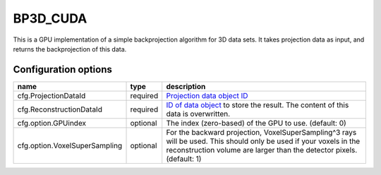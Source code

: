 BP3D_CUDA
=========

This is a GPU implementation of a simple backprojection algorithm for 3D data
sets. It takes projection data as input, and returns the backprojection of this
data.

Configuration options
---------------------

================================	========	====
name 					type 		description
================================	========	====
cfg.ProjectionDataId 			required	`Projection data object ID <../concepts.html#data>`_
cfg.ReconstructionDataId 		required	`ID of data object <../concepts.html#data>`_ to store the result. The content of this data is overwritten.
cfg.option.GPUindex 			optional	The index (zero-based) of the GPU to use. (default: 0)
cfg.option.VoxelSuperSampling 		optional	For the backward projection, VoxelSuperSampling^3 rays will be used. This should only be used if your voxels in the reconstruction volume are larger than the detector pixels. (default: 1)
================================	========	====

